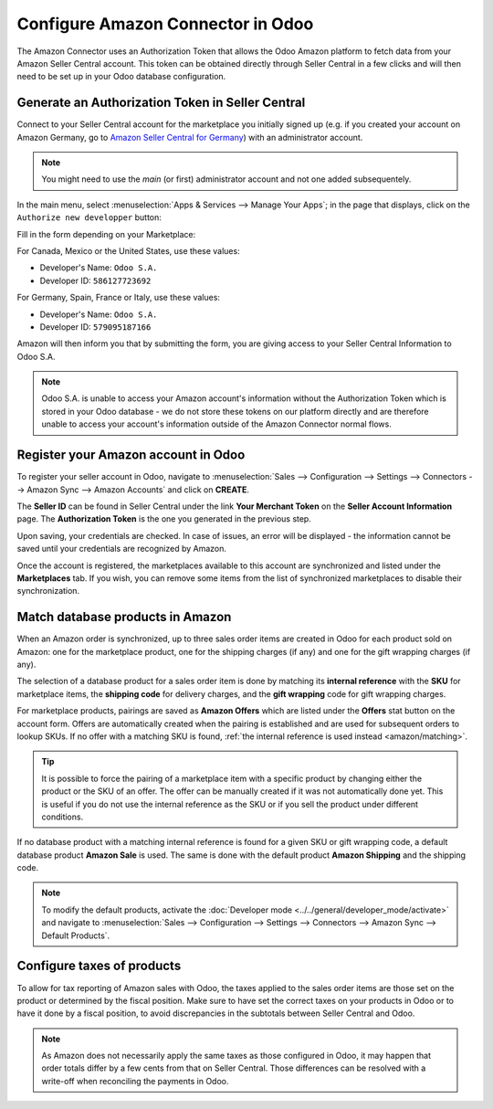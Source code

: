 ==================================
Configure Amazon Connector in Odoo
==================================

The Amazon Connector uses an Authorization Token that allows the Odoo Amazon
platform to fetch data from your Amazon Seller Central account. This token can
be obtained directly through Seller Central in a few clicks and will then need
to be set up in your Odoo database configuration.

Generate an Authorization Token in Seller Central
=================================================

Connect to your Seller Central account for the marketplace you initially signed
up (e.g. if you created your account on Amazon Germany, go to
`Amazon Seller Central for Germany <https://sellercentral.amazon.de>`_) with an administrator account.

.. note::
  You might need to use the *main* (or first) administrator account and not one
  added subsequentely.

In the main menu, select :menuselection:`Apps & Services --> Manage Your Apps`;
in the page that displays, click on the ``Authorize new developper`` button:

.. image:: ./media/seller_central_apps.png
  :align: center

Fill in the form depending on your Marketplace:

.. image:: ./media/seller_central_form.png
  :align: center

For Canada, Mexico or the United States, use these values:

- Developer's Name: ``Odoo S.A.``
- Developer ID: ``586127723692``

For Germany, Spain, France or Italy, use these values:

- Developer's Name: ``Odoo S.A.``
- Developer ID: ``579095187166``

Amazon will then inform you that by submitting the form, you are giving access
to your Seller Central Information to Odoo S.A.

.. note::
    Odoo S.A. is unable to access your Amazon account's information without the
    Authorization Token which is stored in your Odoo database - we do not store
    these tokens on our platform directly and are therefore unable to access
    your account's information outside of the Amazon Connector normal flows.

Register your Amazon account in Odoo
====================================

.. _amazon/setup:

To register your seller account in Odoo, navigate to :menuselection:`Sales --> Configuration
--> Settings --> Connectors --> Amazon Sync --> Amazon Accounts` and click on **CREATE**.

The **Seller ID** can be found in Seller Central under the link **Your Merchant Token** on the
**Seller Account Information** page. The **Authorization Token** is the one you generated in the
previous step.

Upon saving, your credentials are checked. In case of issues, an error will be displayed - the
information cannot be saved until your credentials are recognized by Amazon.

Once the account is registered, the marketplaces available to this account are synchronized and
listed under the **Marketplaces** tab. If you wish, you can remove some items from the list of
synchronized marketplaces to disable their synchronization.

Match database products in Amazon
=================================

When an Amazon order is synchronized, up to three sales order items are created in Odoo for each
product sold on Amazon: one for the marketplace product, one for the shipping charges (if any) and
one for the gift wrapping charges (if any).

.. _amazon/matching:

The selection of a database product for a sales order item is done by matching its
**internal reference** with the **SKU** for marketplace items, the **shipping code** for delivery
charges, and the **gift wrapping** code for gift wrapping charges.

For marketplace products, pairings are saved as **Amazon Offers** which are listed under the
**Offers** stat button on the account form. Offers are automatically created when the pairing is
established and are used for subsequent orders to lookup SKUs. If no offer with a matching SKU is
found, :ref:`the internal reference is used instead <amazon/matching>`.

.. tip::
   It is possible to force the pairing of a marketplace item with a specific product by changing
   either the product or the SKU of an offer. The offer can be manually created if it was not
   automatically done yet. This is useful if you do not use the internal reference as the SKU or if
   you sell the product under different conditions.

If no database product with a matching internal reference is found for a given SKU or gift wrapping
code, a default database product **Amazon Sale** is used. The same is done with the default product
**Amazon Shipping** and the shipping code.

.. note::
   To modify the default products, activate the
   :doc:`Developer mode <../../general/developer_mode/activate>` and navigate to
   :menuselection:`Sales --> Configuration --> Settings --> Connectors --> Amazon Sync -->
   Default Products`.

Configure taxes of products
===========================

To allow for tax reporting of Amazon sales with Odoo, the taxes applied to the sales order items are
those set on the product or determined by the fiscal position. Make sure to have set the correct
taxes on your products in Odoo or to have it done by a fiscal position, to avoid discrepancies in
the subtotals between Seller Central and Odoo.

.. note::
   As Amazon does not necessarily apply the same taxes as those configured in Odoo, it may happen
   that order totals differ by a few cents from that on Seller Central. Those differences can be
   resolved with a write-off when reconciling the payments in Odoo.